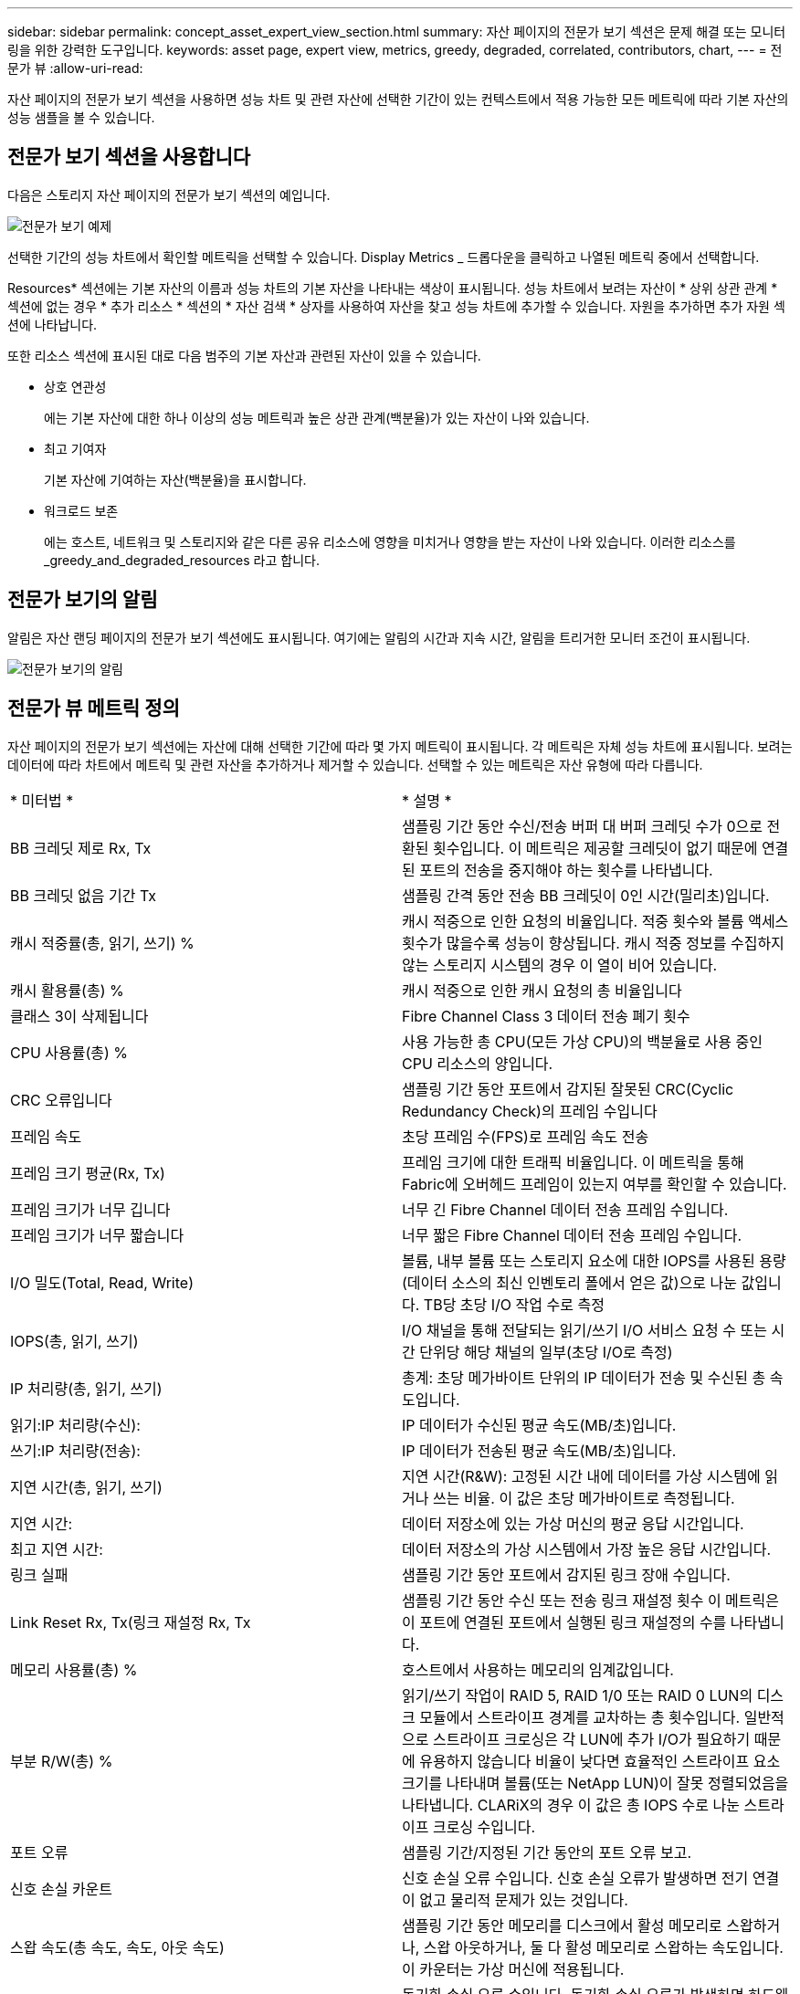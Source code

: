 ---
sidebar: sidebar 
permalink: concept_asset_expert_view_section.html 
summary: 자산 페이지의 전문가 보기 섹션은 문제 해결 또는 모니터링을 위한 강력한 도구입니다. 
keywords: asset page, expert view, metrics, greedy, degraded, correlated, contributors, chart, 
---
= 전문가 뷰
:allow-uri-read: 


[role="lead"]
자산 페이지의 전문가 보기 섹션을 사용하면 성능 차트 및 관련 자산에 선택한 기간이 있는 컨텍스트에서 적용 가능한 모든 메트릭에 따라 기본 자산의 성능 샘플을 볼 수 있습니다.



== 전문가 보기 섹션을 사용합니다

다음은 스토리지 자산 페이지의 전문가 보기 섹션의 예입니다.

image:Expert_View_2021.png["전문가 보기 예제"]

선택한 기간의 성능 차트에서 확인할 메트릭을 선택할 수 있습니다. Display Metrics _ 드롭다운을 클릭하고 나열된 메트릭 중에서 선택합니다.

Resources* 섹션에는 기본 자산의 이름과 성능 차트의 기본 자산을 나타내는 색상이 표시됩니다. 성능 차트에서 보려는 자산이 * 상위 상관 관계 * 섹션에 없는 경우 * 추가 리소스 * 섹션의 * 자산 검색 * 상자를 사용하여 자산을 찾고 성능 차트에 추가할 수 있습니다. 자원을 추가하면 추가 자원 섹션에 나타납니다.

또한 리소스 섹션에 표시된 대로 다음 범주의 기본 자산과 관련된 자산이 있을 수 있습니다.

* 상호 연관성
+
에는 기본 자산에 대한 하나 이상의 성능 메트릭과 높은 상관 관계(백분율)가 있는 자산이 나와 있습니다.

* 최고 기여자
+
기본 자산에 기여하는 자산(백분율)을 표시합니다.

* 워크로드 보존
+
에는 호스트, 네트워크 및 스토리지와 같은 다른 공유 리소스에 영향을 미치거나 영향을 받는 자산이 나와 있습니다. 이러한 리소스를 _greedy_and_degraded_resources 라고 합니다.





== 전문가 보기의 알림

알림은 자산 랜딩 페이지의 전문가 보기 섹션에도 표시됩니다. 여기에는 알림의 시간과 지속 시간, 알림을 트리거한 모니터 조건이 표시됩니다.

image:Alerts_In_Expert_View.png["전문가 보기의 알림"]



== 전문가 뷰 메트릭 정의

자산 페이지의 전문가 보기 섹션에는 자산에 대해 선택한 기간에 따라 몇 가지 메트릭이 표시됩니다. 각 메트릭은 자체 성능 차트에 표시됩니다. 보려는 데이터에 따라 차트에서 메트릭 및 관련 자산을 추가하거나 제거할 수 있습니다. 선택할 수 있는 메트릭은 자산 유형에 따라 다릅니다.

|===


| * 미터법 * | * 설명 * 


| BB 크레딧 제로 Rx, Tx | 샘플링 기간 동안 수신/전송 버퍼 대 버퍼 크레딧 수가 0으로 전환된 횟수입니다. 이 메트릭은 제공할 크레딧이 없기 때문에 연결된 포트의 전송을 중지해야 하는 횟수를 나타냅니다. 


| BB 크레딧 없음 기간 Tx | 샘플링 간격 동안 전송 BB 크레딧이 0인 시간(밀리초)입니다. 


| 캐시 적중률(총, 읽기, 쓰기) % | 캐시 적중으로 인한 요청의 비율입니다. 적중 횟수와 볼륨 액세스 횟수가 많을수록 성능이 향상됩니다. 캐시 적중 정보를 수집하지 않는 스토리지 시스템의 경우 이 열이 비어 있습니다. 


| 캐시 활용률(총) % | 캐시 적중으로 인한 캐시 요청의 총 비율입니다 


| 클래스 3이 삭제됩니다 | Fibre Channel Class 3 데이터 전송 폐기 횟수 


| CPU 사용률(총) % | 사용 가능한 총 CPU(모든 가상 CPU)의 백분율로 사용 중인 CPU 리소스의 양입니다. 


| CRC 오류입니다 | 샘플링 기간 동안 포트에서 감지된 잘못된 CRC(Cyclic Redundancy Check)의 프레임 수입니다 


| 프레임 속도 | 초당 프레임 수(FPS)로 프레임 속도 전송 


| 프레임 크기 평균(Rx, Tx) | 프레임 크기에 대한 트래픽 비율입니다. 이 메트릭을 통해 Fabric에 오버헤드 프레임이 있는지 여부를 확인할 수 있습니다. 


| 프레임 크기가 너무 깁니다 | 너무 긴 Fibre Channel 데이터 전송 프레임 수입니다. 


| 프레임 크기가 너무 짧습니다 | 너무 짧은 Fibre Channel 데이터 전송 프레임 수입니다. 


| I/O 밀도(Total, Read, Write) | 볼륨, 내부 볼륨 또는 스토리지 요소에 대한 IOPS를 사용된 용량(데이터 소스의 최신 인벤토리 폴에서 얻은 값)으로 나눈 값입니다. TB당 초당 I/O 작업 수로 측정 


| IOPS(총, 읽기, 쓰기) | I/O 채널을 통해 전달되는 읽기/쓰기 I/O 서비스 요청 수 또는 시간 단위당 해당 채널의 일부(초당 I/O로 측정) 


| IP 처리량(총, 읽기, 쓰기) | 총계: 초당 메가바이트 단위의 IP 데이터가 전송 및 수신된 총 속도입니다. 


| 읽기:IP 처리량(수신): | IP 데이터가 수신된 평균 속도(MB/초)입니다. 


| 쓰기:IP 처리량(전송): | IP 데이터가 전송된 평균 속도(MB/초)입니다. 


| 지연 시간(총, 읽기, 쓰기) | 지연 시간(R&W): 고정된 시간 내에 데이터를 가상 시스템에 읽거나 쓰는 비율. 이 값은 초당 메가바이트로 측정됩니다. 


| 지연 시간: | 데이터 저장소에 있는 가상 머신의 평균 응답 시간입니다. 


| 최고 지연 시간: | 데이터 저장소의 가상 시스템에서 가장 높은 응답 시간입니다. 


| 링크 실패 | 샘플링 기간 동안 포트에서 감지된 링크 장애 수입니다. 


| Link Reset Rx, Tx(링크 재설정 Rx, Tx | 샘플링 기간 동안 수신 또는 전송 링크 재설정 횟수 이 메트릭은 이 포트에 연결된 포트에서 실행된 링크 재설정의 수를 나타냅니다. 


| 메모리 사용률(총) % | 호스트에서 사용하는 메모리의 임계값입니다. 


| 부분 R/W(총) % | 읽기/쓰기 작업이 RAID 5, RAID 1/0 또는 RAID 0 LUN의 디스크 모듈에서 스트라이프 경계를 교차하는 총 횟수입니다. 일반적으로 스트라이프 크로싱은 각 LUN에 추가 I/O가 필요하기 때문에 유용하지 않습니다 비율이 낮다면 효율적인 스트라이프 요소 크기를 나타내며 볼륨(또는 NetApp LUN)이 잘못 정렬되었음을 나타냅니다. CLARiX의 경우 이 값은 총 IOPS 수로 나눈 스트라이프 크로싱 수입니다. 


| 포트 오류 | 샘플링 기간/지정된 기간 동안의 포트 오류 보고. 


| 신호 손실 카운트 | 신호 손실 오류 수입니다. 신호 손실 오류가 발생하면 전기 연결이 없고 물리적 문제가 있는 것입니다. 


| 스왑 속도(총 속도, 속도, 아웃 속도) | 샘플링 기간 동안 메모리를 디스크에서 활성 메모리로 스왑하거나, 스왑 아웃하거나, 둘 다 활성 메모리로 스왑하는 속도입니다. 이 카운터는 가상 머신에 적용됩니다. 


| 동기화 손실 카운트 | 동기화 손실 오류 수입니다. 동기화 손실 오류가 발생하면 하드웨어가 트래픽을 감지하거나 해당 트래픽을 잠글 수 없습니다. 모든 장비가 동일한 데이터 속도를 사용하지 않거나, 광학 또는 물리적 연결의 품질이 저하될 수 있습니다. 이러한 각 오류 후에 포트가 재동기화되어야 하며, 이는 시스템 성능에 영향을 줍니다. KB/초 단위로 측정됩니다 


| 처리량(총, 읽기, 쓰기) | 입출력 서비스 요청에 대한 응답으로 데이터가 전송, 수신 또는 모두 고정된 시간(MB/sec 단위로 측정)으로 전송되는 속도입니다. 


| 시간 초과 폐기 프레임 - Tx | 시간 초과로 인해 폐기된 전송 프레임 수입니다. 


| 트래픽 속도(합계, 읽기, 쓰기) | 샘플링 기간 동안 전송, 수신 또는 두 가지 모두 수신된 트래픽(초당 메비바이트)입니다. 


| 트래픽 사용률(총, 읽기, 쓰기) | 샘플링 기간 동안 수신/전송/총 수신/전송/총 용량의 비율입니다. 


| 사용률(총, 읽기, 쓰기) % | 전송(Tx) 및 수신(Rx)에 사용되는 가용 대역폭의 비율입니다. 


| 쓰기 보류(총) | 보류 중인 쓰기 입출력 서비스 요청 수입니다. 
|===


== 전문가 보기 섹션을 사용합니다

전문가 보기 섹션에서는 선택한 기간 동안 원하는 수의 해당 메트릭을 기준으로 자산에 대한 성능 차트를 보고, 서로 다른 기간 동안 자산 및 관련 자산 성과를 비교 및 대조할 수 있도록 관련 자산을 추가할 수 있습니다.

.단계
. 다음 중 하나를 수행하여 자산 페이지를 찾습니다.
+
** 특정 자산을 검색하여 선택합니다.
** 대시보드 위젯에서 자산을 선택합니다.
** 자산 집합을 쿼리하고 결과 목록에서 하나를 선택합니다.
+
자산 페이지가 표시됩니다. 기본적으로 성능 차트는 자산 페이지에 대해 선택한 기간에 대해 두 가지 메트릭을 보여 줍니다. 예를 들어, 스토리지의 경우 성능 차트에는 기본적으로 지연 시간과 총 IOPS가 표시됩니다. 자원 섹션에는 자원 이름과 자산을 검색할 수 있는 추가 자원 섹션이 표시됩니다. 자산에 따라 Top Correlated, Top Contributor, greedy 및 Degraded 섹션에도 자산이 표시될 수 있습니다. 이러한 섹션과 관련된 자산이 없으면 표시되지 않습니다.



. 메트릭 표시 * 를 클릭하고 표시할 메트릭을 선택하여 메트릭에 대한 성능 차트를 추가할 수 있습니다.
+
선택한 각 메트릭에 대해 별도의 차트가 표시됩니다. 선택한 기간의 데이터가 차트에 표시됩니다. 자산 페이지의 오른쪽 위 모서리에 있는 다른 기간을 클릭하거나 차트를 확대하여 기간을 변경할 수 있습니다.

+
메트릭 표시 * 를 클릭하여 차트를 선택 취소합니다. 메트릭에 대한 성능 차트가 전문가 보기에서 제거됩니다.

. 자산에 따라 다음 중 하나를 클릭하여 차트 위에 커서를 놓고 해당 차트에 표시되는 메트릭 데이터를 변경할 수 있습니다.
+
** 읽기, 쓰기 또는 합계 를 선택합니다
** TX, Rx 또는 Total
+
기본값은 합계입니다.

+
선택한 기간 동안 메트릭 값이 어떻게 변경되는지 확인하려면 차트의 데이터 요소 위로 커서를 끌어다 놓습니다.



. 자원 섹션에서는 성능 차트에 관련 자산을 추가할 수 있습니다.
+
** Top Correlated *, * Top Contributor *, * greedy * 및 * Degraded * 섹션에서 관련 자산을 선택하여 해당 자산의 데이터를 선택한 각 메트릭의 성능 차트에 추가할 수 있습니다.
+
자산을 선택하면 자산 옆에 색상 블록이 표시되어 차트의 데이터 요소 색상을 나타냅니다.



. 추가 자원 창을 숨기려면 * 리소스 숨기기 * 를 클릭합니다. Resources * 를 클릭하여 창을 표시합니다.
+
** 표시된 자산의 경우 자산 이름을 클릭하여 해당 자산 페이지를 표시하거나, 자산이 상호 연관되거나 기본 자산에 기여하는 비율을 클릭하여 기본 자산에 대한 자산 관계에 대한 추가 정보를 볼 수 있습니다.
+
예를 들어 상호 연결된 최상위 자산 옆에 있는 연결된 백분율을 클릭하면 해당 자산의 상관 관계 유형과 기본 자산을 비교한 정보 메시지가 표시됩니다.

** 비교 목적으로 성능 차트에 표시할 자산이 상관관계 섹션에 없는 경우 추가 리소스 섹션의 자산 검색 상자를 사용하여 다른 자산을 찾을 수 있습니다.




자산을 선택하면 추가 자원 섹션에 표시됩니다. 자산에 대한 정보를 더 이상 볼 수 없게 하려면 를 클릭합니다 image:TrashCanIcon.png["삭제"].
